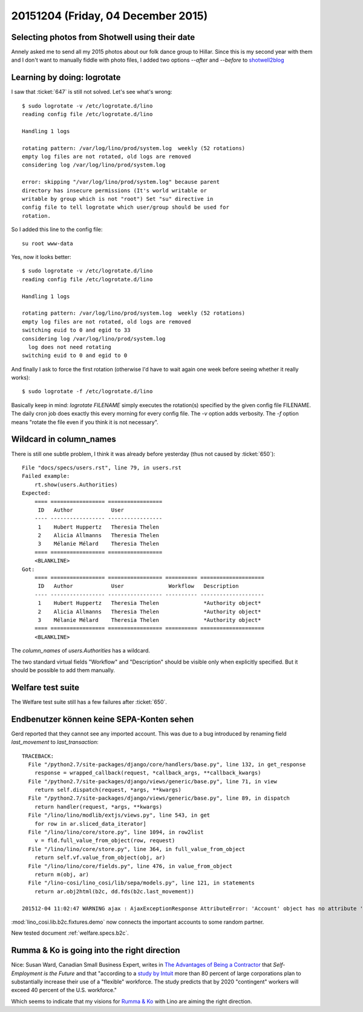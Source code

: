 ===================================
20151204 (Friday, 04 December 2015)
===================================

Selecting photos from Shotwell using their date
===============================================

Annely asked me to send all my 2015 photos about our folk dance group
to Hillar. Since this is my second year with them and I don't want to
manually fiddle with photo files, I added two options `--after` and
`--before` to `shotwell2blog
<https://github.com/lsaffre/shotwell2blog>`_



Learning by doing: logrotate
============================

I saw that :ticket:`647` is still not solved. Let's see what's wrong::

    $ sudo logrotate -v /etc/logrotate.d/lino 
    reading config file /etc/logrotate.d/lino

    Handling 1 logs

    rotating pattern: /var/log/lino/prod/system.log  weekly (52 rotations)
    empty log files are not rotated, old logs are removed
    considering log /var/log/lino/prod/system.log
    
    error: skipping "/var/log/lino/prod/system.log" because parent
    directory has insecure permissions (It's world writable or
    writable by group which is not "root") Set "su" directive in
    config file to tell logrotate which user/group should be used for
    rotation.

So I added this line to the config file::

        su root www-data

Yes, now it looks better::

    $ sudo logrotate -v /etc/logrotate.d/lino
    reading config file /etc/logrotate.d/lino

    Handling 1 logs

    rotating pattern: /var/log/lino/prod/system.log  weekly (52 rotations)
    empty log files are not rotated, old logs are removed
    switching euid to 0 and egid to 33
    considering log /var/log/lino/prod/system.log
      log does not need rotating
    switching euid to 0 and egid to 0
    
And finally I ask to force the first rotation (otherwise I'd have
to wait again one week before seeing whether it really works)::

    $ sudo logrotate -f /etc/logrotate.d/lino 

Basically keep in mind: `logrotate FILENAME` simply executes the
rotation(s) specified by the given config file FILENAME.  The daily
cron job does exactly this every morning for every config file.  The
`-v` option adds verbosity. The `-f` option means "rotate the file
even if you think it is not necessary".


Wildcard in column_names
========================

There is still one subtle problem, I think it was already before
yesterday (thus not caused by :ticket:`650`)::

    File "docs/specs/users.rst", line 79, in users.rst
    Failed example:
        rt.show(users.Authorities)
    Expected:
        ==== ================= =================
         ID   Author            User
        ---- ----------------- -----------------
         1    Hubert Huppertz   Theresia Thelen
         2    Alicia Allmanns   Theresia Thelen
         3    Mélanie Mélard    Theresia Thelen
        ==== ================= =================
        <BLANKLINE>
    Got:
        ==== ================= ================= ========== ====================
         ID   Author            User              Workflow   Description
        ---- ----------------- ----------------- ---------- --------------------
         1    Hubert Huppertz   Theresia Thelen              *Authority object*
         2    Alicia Allmanns   Theresia Thelen              *Authority object*
         3    Mélanie Mélard    Theresia Thelen              *Authority object*
        ==== ================= ================= ========== ====================
        <BLANKLINE>

The `column_names` of `users.Authorities` has a wildcard.
    
The two standard virtual fields "Workflow" and "Description" should be
visible only when explicitly specified. But it should be possible to
add them manually.
    
    
Welfare test suite
==================

The Welfare test suite still has a few failures after :ticket:`650`.


Endbenutzer können keine SEPA-Konten sehen
==========================================

Gerd reported that they cannot see any imported account. This was due
to a bug introduced by renaming field `last_movement` to
`last_transaction`::

    TRACEBACK:
      File "/python2.7/site-packages/django/core/handlers/base.py", line 132, in get_response
        response = wrapped_callback(request, *callback_args, **callback_kwargs)
      File "/python2.7/site-packages/django/views/generic/base.py", line 71, in view
        return self.dispatch(request, *args, **kwargs)
      File "/python2.7/site-packages/django/views/generic/base.py", line 89, in dispatch
        return handler(request, *args, **kwargs)
      File "/lino/lino/modlib/extjs/views.py", line 543, in get
        for row in ar.sliced_data_iterator]
      File "/lino/lino/core/store.py", line 1094, in row2list
        v = fld.full_value_from_object(row, request)
      File "/lino/lino/core/store.py", line 364, in full_value_from_object
        return self.vf.value_from_object(obj, ar)
      File "/lino/lino/core/fields.py", line 476, in value_from_object
        return m(obj, ar)
      File "/lino-cosi/lino_cosi/lib/sepa/models.py", line 121, in statements
        return ar.obj2html(b2c, dd.fds(b2c.last_movement))

    201512-04 11:02:47 WARNING ajax : AjaxExceptionResponse AttributeError: 'Account' object has no attribute 'last_movement'



:mod:`lino_cosi.lib.b2c.fixtures.demo` now connects the important
accounts to some random partner.

New tested document :ref:`welfare.specs.b2c`.



Rumma & Ko is going into the right direction
============================================


Nice: Susan Ward, Canadian Small Business Expert, writes in `The
Advantages of Being a Contractor
<http://sbinfocanada.about.com/od/startingadvice/ss/The-Advantages-of-Being-a-Contractor.htm>`_
that *Self-Employment is the Future* and that "according to a `study
by Intuit <http://http-download.intuit.com/http.intuit/CMO/intuit/futureofsmallbusiness/intuit_2020_report.pdf>`_
more than 80 percent of large corporations plan to substantially
increase their use of a "flexible" workforce. The study predicts that
by 2020 "contingent" workers will exceed 40 percent of the
U.S. workforce."

Which seems to indicate that my visions for `Rumma & Ko
<http://saffre-rumma.net/>`_ with Lino are aiming the right direction.

